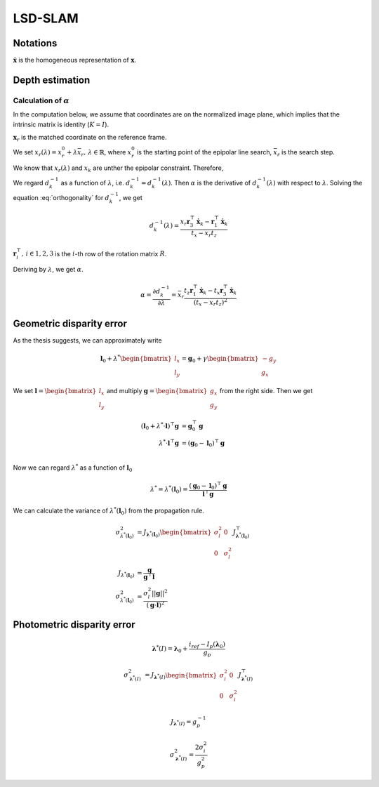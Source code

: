 ========
LSD-SLAM
========


Notations
---------

:math:`\dot{\mathbf{x}}` is the homogeneous representation of :math:`\mathbf{x}`.

Depth estimation
----------------

Calculation of :math:`\alpha`
~~~~~~~~~~~~~~~~~~~~~~~~~~~~~

In the computation below, we assume that coordinates are on the normalized image plane, which implies that the intrinsic matrix is identity (:math:`K = I`).

:math:`\mathbf{x}_{r}` is the matched coordinate on the reference frame.


We set :math:`x_{r}(\lambda) = x_{r}^{0} + \lambda \bar{x}_{r},\,\lambda \in \mathbb{R}`, where :math:`x_{r}^{0}` is the starting point of the epipolar line search, :math:`\bar{x}_{r}` is the search step.

We know that :math:`x_{r}(\lambda)` and :math:`x_{k}` are unther the epipolar constraint. Therefore,

.. math::
    x_{r}(\lambda) = \frac{
        [\frac{1}{d^{-1}_{k}}R \dot{\mathbf{x}}_k + \mathbf{t}]_{x}
    }{
        [\frac{1}{d^{-1}_{k}}R \dot{\mathbf{x}}_k + \mathbf{t}]_{z}
    }
    :label: reprojection

We regard :math:`d^{-1}_{k}` as a function of :math:`\lambda`, i.e. :math:`d^{-1}_{k} = d^{-1}_{k}(\lambda)`. Then :math:`\alpha` is the derivative of :math:`d^{-1}_{k}(\lambda)` with respect to :math:`\lambda`.
Solving the equation :eq:`orthogonality` for :math:`d^{-1}_{k}`, we get

.. math::
    d^{-1}_{k}(\lambda) = \frac{
        x_{r} \mathbf{r}_3^{\top} \dot{\mathbf{x}}_k - \mathbf{r}_1^{\top}\dot{\mathbf{x}}_k
    }{
        t_{x} - x_{r} t_{z}
    }

:math:`\mathbf{r}_i^{\top},\,i \in {1,2,3}` is the :math:`i`-th row of the rotation matrix :math:`R`.

Deriving by :math:`\lambda`, we get :math:`\alpha`.

.. math::
    \alpha
    = \frac{\partial d^{-1}_{k}}{\partial \lambda}
    = \bar{x}_{r} \frac{
        t_{z} \mathbf{r}_{1}^{\top} \dot{\mathbf{x}}_k -
        t_{x} \mathbf{r}_{3}^{\top} \dot{\mathbf{x}}_k
    }{
        (t_{x} - x_{r} t_{z}) ^ 2
    }


Geometric disparity error
-------------------------

As the thesis suggests, we can approximately write

.. math::
    \mathbf{l}_0 + \lambda^{*} \begin{bmatrix} l_x \\ l_y \end{bmatrix}
    = \mathbf{g}_0 + \gamma \begin{bmatrix} -g_y \\ g_x \end{bmatrix}


We set :math:`\mathbf{l} = \begin{bmatrix} l_x \\ l_y \end{bmatrix}` and multiply :math:`\mathbf{g} = \begin{bmatrix} g_x \\ g_y \end{bmatrix}` from the right side. Then we get


.. math::
    (\mathbf{l}_0 + \lambda^{*} \cdot \mathbf{l})^{\top} \mathbf{g}
    &= \mathbf{g}_{0}^{\top} \mathbf{g} \\
    \lambda^{*} \cdot \mathbf{l}^{\top} \mathbf{g}
    &= (\mathbf{g}_0 - \mathbf{l}_0)^{\top} \mathbf{g}\\

Now we can regard :math:`\lambda^{*}` as a function of :math:`\mathbf{l}_0`

.. math::
    \lambda^{*} = \lambda^{*}(\mathbf{l}_0) = \frac{
        (\mathbf{g}_0 - \mathbf{l}_0)^{\top}\mathbf{g}
    }{
        \mathbf{l}^{\top} \mathbf{g}
    }


We can calculate the variance of :math:`\lambda^{*}(\mathbf{l}_0)` from the propagation rule.

.. math::
    \sigma^{2}_{\lambda^{*}(\mathbf{l}_0)}
    &= J_{\mathbf{\lambda}^{*}(\mathbf{l}_0)}
    \begin{bmatrix}
        \sigma^{2}_{l} & 0 \\
        0 & \sigma^{2}_{l}
    \end{bmatrix}
    J^{\top}_{\mathbf{\lambda}^{*}(\mathbf{l}_0)} \\
    J_{\lambda^{*}(\mathbf{l}_0)}
    &= \frac{\mathbf{g}}{\mathbf{g}^{\top} \mathbf{l}} \\
    \sigma^{2}_{\lambda^{*}(\mathbf{l}_0)}
    &= \frac{
        \sigma^{2}_{l} ||\mathbf{g}||^{2}
    }{
        (\mathbf{g} \cdot \mathbf{l})^{2}
    }



Photometric disparity error
---------------------------

.. math::
    \mathbf{\lambda}^{*}(I) = \mathbf{\lambda}_0 + \frac{i_{ref} - I_{p}(\mathbf{\lambda}_0)}{g_{p}}

.. math::
    \sigma^{2}_{\mathbf{\lambda}^{*}(I)} &=
    J_{\mathbf{\lambda}^{*}(I)}
    \begin{bmatrix}
        \sigma^{2}_{i} & 0 \\
        0 & \sigma^{2}_{i}
    \end{bmatrix}
    J^{\top}_{\mathbf{\lambda}^{*}(I)}

.. math::
    J_{\mathbf{\lambda}^{*}(I)} = g^{-1}_{p}

.. math::
    \sigma^{2}_{\mathbf{\lambda}^{*}(I)} =
        \frac{2 \sigma^{2}_{i}}{g_{p}^{2}}

